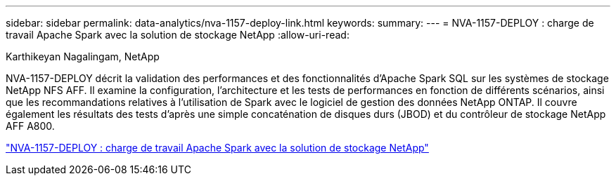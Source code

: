 ---
sidebar: sidebar 
permalink: data-analytics/nva-1157-deploy-link.html 
keywords:  
summary:  
---
= NVA-1157-DEPLOY : charge de travail Apache Spark avec la solution de stockage NetApp
:allow-uri-read: 


Karthikeyan Nagalingam, NetApp

[role="lead"]
NVA-1157-DEPLOY décrit la validation des performances et des fonctionnalités d'Apache Spark SQL sur les systèmes de stockage NetApp NFS AFF. Il examine la configuration, l'architecture et les tests de performances en fonction de différents scénarios, ainsi que les recommandations relatives à l'utilisation de Spark avec le logiciel de gestion des données NetApp ONTAP. Il couvre également les résultats des tests d'après une simple concaténation de disques durs (JBOD) et du contrôleur de stockage NetApp AFF A800.

link:https://www.netapp.com/pdf.html?item=/media/26877-nva-1157-deploy.pdf["NVA-1157-DEPLOY : charge de travail Apache Spark avec la solution de stockage NetApp"^]
